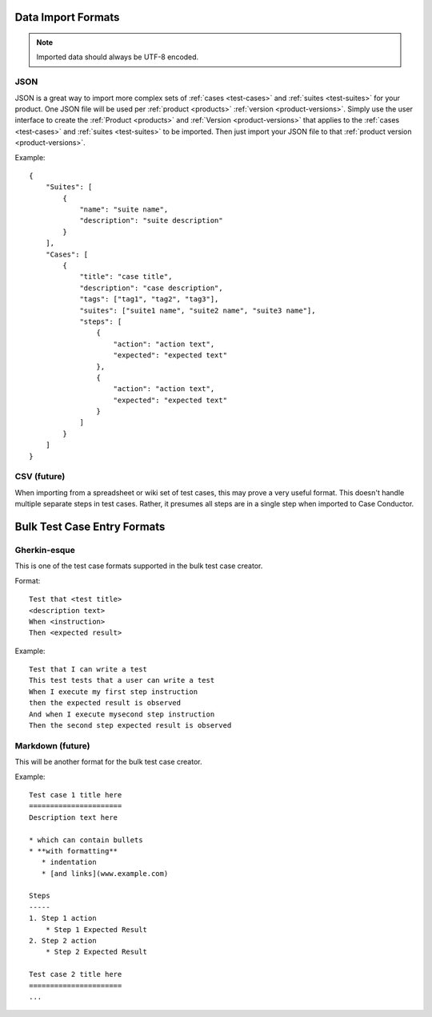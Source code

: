 Data Import Formats
===================

.. _data-import:

.. note::

   Imported data should always be UTF-8 encoded.


JSON
----

JSON is a great way to import more complex sets of :ref:`cases <test-cases>`
and :ref:`suites <test-suites>` for your product. One JSON file will be used
per :ref:`product <products>` :ref:`version <product-versions>`. Simply use the
user interface to create the :ref:`Product <products>` and :ref:`Version
<product-versions>` that applies to the :ref:`cases <test-cases>` and
:ref:`suites <test-suites>` to be imported. Then just import your JSON file to
that :ref:`product version <product-versions>`.

Example::

    {
        "Suites": [
            {
                "name": "suite name",
                "description": "suite description"
            }
        ],
        "Cases": [
            {
                "title": "case title",
                "description": "case description",
                "tags": ["tag1", "tag2", "tag3"],
                "suites": ["suite1 name", "suite2 name", "suite3 name"],
                "steps": [
                    {
                        "action": "action text",
                        "expected": "expected text"
                    },
                    {
                        "action": "action text",
                        "expected": "expected text"
                    }
                ]
            }
        ]
    }


CSV (future)
------------

When importing from a spreadsheet or wiki set of test cases, this may prove a
very useful format.  This doesn't handle multiple separate steps in test cases.
Rather, it presumes all steps are in a single step when imported to Case
Conductor.


Bulk Test Case Entry Formats
============================

Gherkin-esque
-------------

This is one of the test case formats supported in the bulk test case creator.

Format::

    Test that <test title>
    <description text>
    When <instruction>
    Then <expected result>

Example::

    Test that I can write a test
    This test tests that a user can write a test
    When I execute my first step instruction
    then the expected result is observed
    And when I execute mysecond step instruction
    Then the second step expected result is observed


Markdown (future)
-----------------

This will be another format for the bulk test case creator.

Example::

    Test case 1 title here
    ======================
    Description text here

    * which can contain bullets
    * **with formatting**
       * indentation
       * [and links](www.example.com)

    Steps
    -----
    1. Step 1 action
        * Step 1 Expected Result
    2. Step 2 action
        * Step 2 Expected Result

    Test case 2 title here
    ======================
    ...
